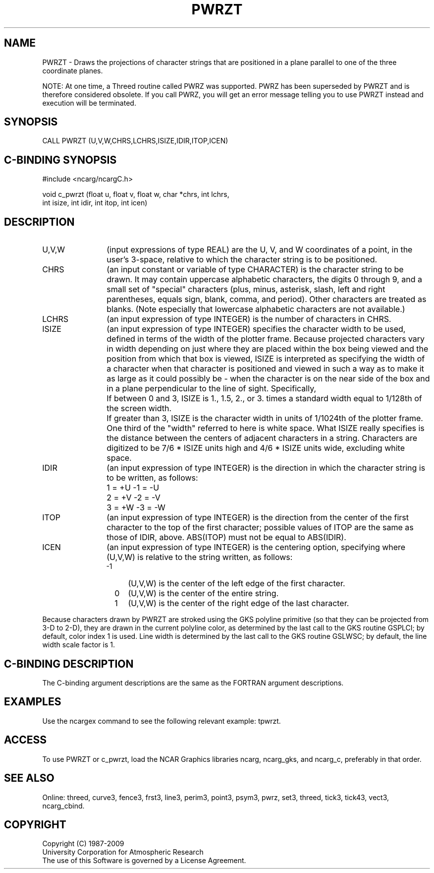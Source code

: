 .TH PWRZT 3NCARG "March 1993" UNIX "NCAR GRAPHICS"
.na
.nh
.SH NAME
PWRZT - Draws the projections of character strings that are
positioned in a plane parallel to one of the three
coordinate planes.
.PP
NOTE: At one time, a Threed routine called PWRZ was supported.  PWRZ has been
superseded by PWRZT and is therefore considered obsolete.  If you call PWRZ,
you will get an error message telling you to use PWRZT instead and execution
will be terminated.
.SH SYNOPSIS
CALL PWRZT (U,V,W,CHRS,LCHRS,ISIZE,IDIR,ITOP,ICEN)
.SH C-BINDING SYNOPSIS
#include <ncarg/ncargC.h>
.sp
void c_pwrzt (float u, float v, float w, char *chrs, int lchrs,
.br
int isize, int idir, int itop, int icen)
.SH DESCRIPTION
.IP U,V,W 12
(input expressions of type REAL) are the U, V, and W coordinates of a point,
in the user's 3-space, relative to which the character string is to be
positioned.
.IP CHRS 12
(an input constant or variable of type CHARACTER) is the character string to
be drawn.  It may contain uppercase alphabetic characters, the digits 0
through 9, and a small set of "special" characters (plus, minus, asterisk,
slash, left and right parentheses, equals sign, blank, comma, and period).
Other characters are treated as blanks.  (Note especially that lowercase
alphabetic characters are not available.)
.IP LCHRS 12
(an input expression of type INTEGER) is the number of characters in CHRS.
.IP ISIZE 12
(an input expression of type INTEGER) specifies the character width to be
used, defined in terms of the width of the plotter frame.  Because projected
characters vary in width depending on just where they are placed within the
box being viewed and the position from which that box is viewed, ISIZE is
interpreted as specifying the width of a character when that character is
positioned and viewed in such a way as to make it as large as it could
possibly be - when the character is on the near side of the box and in a
plane perpendicular to the line of sight.  Specifically,
.RS
.IP "  " 4
If between 0 and 3, ISIZE is 1., 1.5, 2., or
3. times a standard width equal to 1/128th
of the screen width.
.IP "  " 4
If greater than 3, ISIZE is the character width in units of 1/1024th of the
plotter frame.
.RE
.IP " " 12
One third of the "width" referred to here is white space.  What ISIZE really
specifies is the distance between the centers of adjacent characters in a
string.  Characters are digitized to be 7/6 * ISIZE units high and 4/6 *
ISIZE units wide, excluding white space.
.IP IDIR 12
(an input expression of type INTEGER) is the direction in which the character
string is to be written, as follows:
.RS
.IP "  " 4
1 = +U    -1 = -U
.IP "  " 4
2 = +V    -2 = -V
.IP "  " 4
3 = +W    -3 = -W
.RE
.IP ITOP 12
(an input expression of type INTEGER) is the direction from the center of the
first character to the top of the first character; possible values of ITOP
are the same as those of IDIR, above.  ABS(ITOP) must not be equal to
ABS(IDIR).
.IP ICEN 12
(an input expression of type INTEGER) is the centering option, specifying
where (U,V,W) is relative to the string written, as follows:
.RS
.IP "-1" 4
(U,V,W) is the center of the left edge of the first character.
.IP " 0" 4
(U,V,W) is the center of the entire string.
.IP " 1" 4
(U,V,W) is the center of the right edge of the last character.
.RE
.PP
Because characters drawn by PWRZT are stroked using the GKS polyline
primitive (so that they can be projected from 3-D to 2-D), they are drawn
in the current polyline color, as determined by the last call to the GKS
routine GSPLCI; by default, color index 1 is used. Line width is determined
by the last call to the GKS routine GSLWSC; by default, the line width scale
factor is 1.
.SH C-BINDING DESCRIPTION
The C-binding argument descriptions are the same as the FORTRAN 
argument descriptions.
.SH EXAMPLES
Use the ncargex command to see the following relevant
example: 
tpwrzt.
.SH ACCESS
To use PWRZT or c_pwrzt, load the NCAR Graphics libraries ncarg, ncarg_gks,
and ncarg_c, preferably in that order.  
.SH SEE ALSO
Online:
threed,
curve3,
fence3,
frst3,
line3,
perim3,
point3,
psym3,
pwrz,
set3,
threed,
tick3,
tick43,
vect3,
ncarg_cbind.
.SH COPYRIGHT
Copyright (C) 1987-2009
.br
University Corporation for Atmospheric Research
.br
The use of this Software is governed by a License Agreement.
